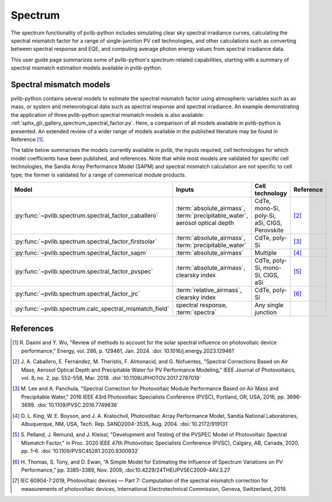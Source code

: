 .. _spectrum_user_guide:

Spectrum
========

The spectrum functionality of pvlib-python includes simulating clear sky
spectral irradiance curves, calculating the spectral mismatch factor for
a range of single-junction PV cell technologies, and other calculations
such as converting between spectral response and EQE, and computing average
photon energy values from spectral irradiance data.

This user guide page summarizes some of pvlib-python's spectrum-related
capabilities, starting with a summary of spectral mismatch estimation models
available in pvlib-python.

Spectral mismatch models
------------------------

pvlib-python contains several models to estimate the spectral mismatch factor
using atmospheric variables such as air mass, or system and meteorological
data such as spectral response and spectral irradiance. An example
demonstrating the application of three pvlib-python spectral mismatch models
is also available: :ref:`sphx_glr_gallery_spectrum_spectral_factor.py`. Here,
a comparison of all models available in pvlib-python is presented. An extended
review of a wider range of models available in the published literature may be
found in Reference [1]_.

The table below summarises the models currently available in pvlib, the inputs
required, cell technologies for which model coefficients have been published, 
and references. Note that while most models are validated for specific cell
technologies, the Sandia Array Performance Model (SAPM) and spectral mismatch
calculation are not specific to cell type; the former is validated for a range
of commerical module products.

+---------------------------------------------------------+----------------------------+-----------------+-----------+
| Model                                                   | Inputs                     | Cell technology | Reference |
+=========================================================+============================+=================+===========+
| :py:func:`~pvlib.spectrum.spectral_factor_caballero`    | :term:`absolute_airmass`,  | CdTe,           |           |
|                                                         | :term:`precipitable_water`,| mono-Si,        |           |
|                                                         | aerosol optical depth      | poly-Si,        | [2]_      |
|                                                         |                            | aSi,            |           |
|                                                         |                            | CIGS,           |           |
|                                                         |                            | Perovskite      |           |
+---------------------------------------------------------+----------------------------+-----------------+-----------+
| :py:func:`~pvlib.spectrum.spectral_factor_firstsolar`   | :term:`absolute_airmass`,  | CdTe,           |           |
|                                                         | :term:`precipitable_water` | poly-Si         | [3]_      |
+---------------------------------------------------------+----------------------------+-----------------+-----------+
| :py:func:`~pvlib.spectrum.spectral_factor_sapm`         | :term:`absolute_airmass`   | Multiple        | [4]_      |
+---------------------------------------------------------+----------------------------+-----------------+-----------+
| :py:func:`~pvlib.spectrum.spectral_factor_pvspec`       | :term:`absolute_airmass`,  | CdTe,           |           |
|                                                         | clearsky index             | poly-Si,        |           |
|                                                         |                            | mono-Si,        |           |
|                                                         |                            | CIGS,           | [5]_      |
|                                                         |                            | aSi             |           |
+---------------------------------------------------------+----------------------------+-----------------+-----------+
| :py:func:`~pvlib.spectrum.spectral_factor_jrc`          | :term:`relative_airmass`,  | CdTe,           |           |
|                                                         | clearsky index             | poly-Si         | [6]_      |
+---------------------------------------------------------+----------------------------+-----------------+-----------+
| :py:func:`~pvlib.spectrum.calc_spectral_mismatch_field` | spectral response,         | Any single      |           |
|                                                         | :term:`spectra`            | junction        |           |
+---------------------------------------------------------+----------------------------+-----------------+-----------+


References
----------
.. [1] R. Daxini and Y. Wu, "Review of methods to account for the solar
       spectral influence on photovoltaic device performance," Energy, 
       vol. 286, p. 129461, Jan. 2024. :doi:`10.1016/j.energy.2023.129461`
.. [2] J. A. Caballero, E. Fernández, M. Theristis, F. Almonacid, and
       G. Nofuentes, "Spectral Corrections Based on Air Mass, Aerosol Optical
       Depth and Precipitable Water for PV Performance Modeling," IEEE Journal
       of Photovoltaics, vol. 8, no. 2, pp. 552–558, Mar. 2018. 
       :doi:`10.1109/JPHOTOV.2017.2787019`
.. [3] M. Lee and A. Panchula, "Spectral Correction for Photovoltaic Module
       Performance Based on Air Mass and Precipitable Water," 2016 IEEE 43rd
       Photovoltaic Specialists Conference (PVSC), Portland, OR, USA, 2016,
       pp. 3696-3699. :doi:`10.1109/PVSC.2016.7749836`
.. [4] D. L. King, W. E. Boyson, and J. A. Kratochvil, Photovoltaic Array
       Performance Model, Sandia National Laboratories, Albuquerque, NM, USA,
       Tech. Rep. SAND2004-3535, Aug. 2004. :doi:`10.2172/919131`
.. [5] S. Pelland, J. Remund, and J. Kleissl, "Development and Testing of the
       PVSPEC Model of Photovoltaic Spectral Mismatch Factor," in Proc. 2020
       IEEE 47th Photovoltaic Specialists Conference (PVSC), Calgary, AB,
       Canada, 2020, pp. 1–6. :doi:`10.1109/PVSC45281.2020.9300932`
.. [6] H. Thomas, S. Tony, and D. Ewan, “A Simple Model for Estimating the
       Influence of Spectrum Variations on PV Performance,” pp. 3385–3389, Nov.
       2009, :doi:10.4229/24THEUPVSEC2009-4AV.3.27
.. [7] IEC 60904-7:2019, Photovoltaic devices — Part 7: Computation of the
       spectral mismatch correction for measurements of photovoltaic devices, 
       International Electrotechnical Commission, Geneva, Switzerland, 2019.